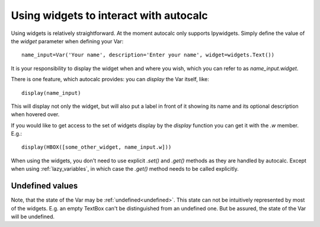 .. _widgets:

Using widgets to interact with autocalc
---------------------------------------

Using widgets is relatively straightforward. At the moment autocalc only supports Ipywidgets.
Simply define the value of the `widget` parameter when defining your Var::

    name_input=Var('Your name', description='Enter your name', widget=widgets.Text())

It is your responsibility to display the widget when and where you wish, which you
can refer to as `name_input.widget`.

There is one feature, which autocalc provides: you can `display` the Var itself, like::

    display(name_input)

This will display not only the widget, but will also put a label in front of it showing
its name and its optional description when hovered over.

If you would like to get access to the set of widgets display by the `display`
function you can get it with the `.w` member. E.g.::

    display(HBOX([some_other_widget, name_input.w]))


When using the widgets, you don't need to use explicit `.set()` and `.get()` methods as
they are handled by autocalc. Except when using :ref:`lazy_variables`, in which case
the `.get()` method needs to be called explicitly.

Undefined values
................

Note, that the state of the Var may be :ref:`undefined<undefined>`. This state can not be
intuitively represented by most of the widgets. E.g. an empty TextBox can't be distinguished
from an undefined one. But be assured, the state of the Var will be undefined.

